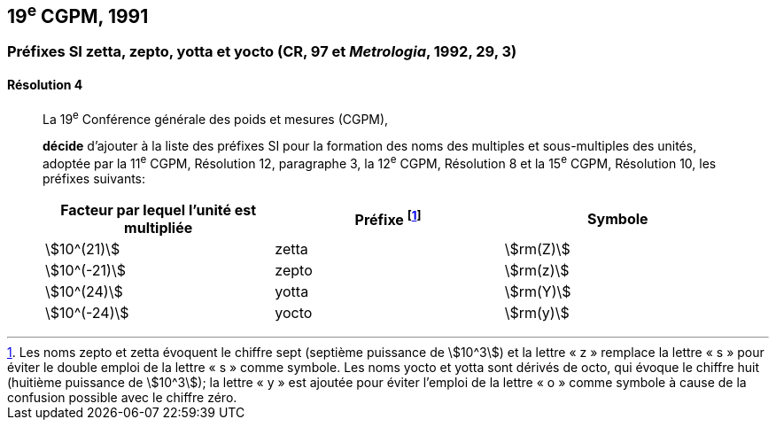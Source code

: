 [[cgpm19e1991]]
== 19^e^ CGPM, 1991

[[cgpm19e1991r4]]
=== Préfixes SI zetta, zepto, yotta et yocto (CR, 97 et _Metrologia_, 1992, 29, 3)

[[cgpm19e1991r4r4]]
==== Résolution 4
____

La 19^e^ Conférence générale des poids et mesures (CGPM),

*décide* d’ajouter à la liste des préfixes SI pour la formation des noms des multiples et
sous-multiples des unités, adoptée par la 11^e^ CGPM, Résolution 12, paragraphe 3,
la 12^e^ CGPM, Résolution 8 et la 15^e^ CGPM, Résolution 10, les préfixes suivants:

[cols="^,^,^",options="header,unnumbered"]
|===
| Facteur par lequel l’unité est multipliée | Préfixe footnote:[Les noms zepto et zetta évoquent le chiffre sept (septième puissance de stem:[10^3]) et la lettre «&nbsp;z&nbsp;» remplace la lettre «&nbsp;s&nbsp;» pour éviter le double emploi de la lettre «&nbsp;s&nbsp;» comme symbole. Les noms yocto et yotta sont dérivés de octo, qui évoque le chiffre huit (huitième puissance de stem:[10^3]); la lettre «&nbsp;y&nbsp;» est ajoutée pour éviter l’emploi de la lettre «&nbsp;o&nbsp;» comme symbole à cause de la confusion possible avec le chiffre zéro.] | Symbole

| stem:[10^(21)] | zetta | stem:[rm(Z)]
| stem:[10^(-21)] | zepto | stem:[rm(z)]
| stem:[10^(24)] | yotta | stem:[rm(Y)]
| stem:[10^(-24)] | yocto | stem:[rm(y)]
|===
____